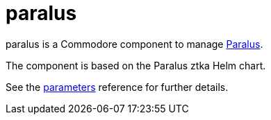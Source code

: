 = paralus

paralus is a Commodore component to manage https://www.paralus.io/[Paralus].

The component is based on the Paralus ztka Helm chart.

See the xref:references/parameters.adoc[parameters] reference for further details.
